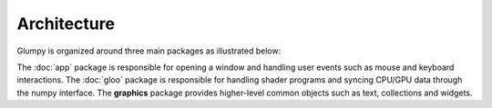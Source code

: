 ============
Architecture
============

Glumpy is organized around three main packages as illustrated below:

.. image:: ../_static/glumpy-architecture.png

The :doc:`app` package is responsible for opening a window and handling user
events such as mouse and keyboard interactions. The :doc:`gloo` package is
responsible for handling shader programs and syncing CPU/GPU data through the
numpy interface. The **graphics** package provides higher-level common objects
such as text, collections and widgets.

..
   The overall package organization is as follows:


   App
   ===
   * **clock**         : Clock
   * **console**       : Debug console
   * **options**       : Command line options
   * **configuration** : Default configuration
   * **window**

     * **backends** : Backend specific code
     * **event**    : Event dispatcher
     * **mouse**    : Mouse events
     * **keyboard** : Keyboard events
     * **window**   : Abstract window


   Gloo
   ====
   * **globject** : Abstract object that lives on both CPU & GPU
   * **gpudata**  : GPU aware numpy array
   * **program**  : GPU Program
   * **parser**   : GLSL parser
   * **shader**   : Programmable shader (Vertex/Fragment/Geometry)
   * **snippet**  : Reusable GLSL snippet
   * **variable** : Shader variable (attribute or uniform)
   * **buffer**   : GPU buffer (VertexBuffer/IndexBuffer)
   * **texture**  : GPU texture (1D/2D/3D)
   * **atlas**    : 2D Texture atlas
   * **uniforms** : Collection of uniforms stored in 2D texture


   Graphics
   ========
   * **text**        : Text related objects
   * **widgets**     : Interactive widgets
   * **collections**

     * **points**    : Points collection
     * **lines**     : Lines collection
     * **triangles** : Triangles collection
     * **quads**     : Quads collection


   Others
   ======

   * **geometry**   : Geometry related functions
   * **transforms** : Shader transformation snippets
   * **shaders**    : Actual shader code
   * **gl**         : OpenGL access
   * **glm**        : Simple 3D matrix transforms
   * **ext**        : External packages
